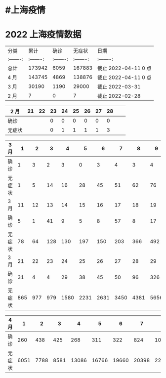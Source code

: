 * #上海疫情
* 2022 上海疫情数据

#+NANE: total
| 分类      |      累计 |      确诊 |    无症状 | 日期                 |
| :-------: | :-------: | :-------: | :-------: | :-------:            |
| 总计      |    173942 |      6059 |    167883 | 截止 2022-04-11 0 点 |
| 4 月      |    143745 |      4869 |    138876 | 截止 2022-04-11 0 点 |
| 3 月      |     30190 |      1190 |     29000 | 截止 2022-03-31      |
| 2 月      |         7 |         0 |         7 | 截止 2022-02-28      |
#+TBLFM: @6$3=remote(d2, @2$4) + remote(d2, @2$5) + remote(d2, @2$6)+ remote(d2, @2$7)+ remote(d2, @2$8)+ remote(d2, @2$9)
#+TBLFM: @6$4=remote(d2, @3$4) + remote(d2, @3$5) + remote(d2, @3$6)+ remote(d2, @3$7)+ remote(d2, @3$8)+ remote(d2, @3$9)
#+TBLFM: @6$2=@6$3+@6$4
#+TBLFM: @5$3=remote(d3, @8$2) + remote(d3, @8$3) + remote(d3, @8$4) + remote(d3, @8$5) + remote(d3, @8$6)+ remote(d3, @8$7)+ remote(d3, @8$8)+ remote(d3, @8$9)+ remote(d3, @8$10 + remote(d3, @8$11) + remote(d3, @8$12) + remote(d3, @5$2) + remote(d3, @5$3) + remote(d3, @5$4) + remote(d3, @5$5) + remote(d3, @5$6)+ remote(d3, @5$7)+ remote(d3, @5$8)+ remote(d3, @5$9)+ remote(d3, @5$10)+ remote(d3, @5$11) + remote(d3, @2$2) + remote(d3, @2$3) + remote(d3, @2$4) + remote(d3, @2$5) + remote(d3, @2$6)+ remote(d3, @2$7)+ remote(d3, @2$8)+ remote(d3, @2$9)+ remote(d3, @2$10)+ remote(d3, @2$11)
#+TBLFM: @5$4=remote(d3, @3$2) + remote(d3, @3$3) + remote(d3, @3$4) + remote(d3, @3$5) + remote(d3, @3$6)+ remote(d3, @3$7)+ remote(d3, @3$8)+ remote(d3, @3$9)+ remote(d3, @3$10 + remote(d3, @3$11) + remote(d3, @6$2) + remote(d3, @6$3) + remote(d3, @6$4) + remote(d3, @6$5) + remote(d3, @6$6)+ remote(d3, @6$7)+ remote(d3, @6$8)+ remote(d3, @6$9)+ remote(d3, @6$10 + remote(d3, @6$11) + remote(d3, @9$2) + remote(d3, @9$3) + remote(d3, @9$4) + remote(d3, @9$5) + remote(d3, @9$6)+ remote(d3, @9$7)+ remote(d3, @9$8)+ remote(d3, @9$9)+ remote(d3, @9$10 + remote(d3, @9$11) + remote(d3, @9$12)
#+TBLFM: @5$2=@5$3+@5$4
#+TBLFM: @4$3=remote(d4, @2$2) + remote(d4, @2$3) + remote(d4, @2$4) + remote(d4, @2$5) + remote(d4, @2$6)+ remote(d4, @2$7)+ remote(d4, @2$8)+ remote(d4, @2$9)+ remote(d4, @2$10 + remote(d4, @2$11)
#+TBLFM: @4$4=remote(d4, @3$2) + remote(d4, @3$3) + remote(d4, @3$4) + remote(d4, @3$5) + remote(d4, @3$6)+ remote(d4, @3$7)+ remote(d4, @3$8)+ remote(d4, @3$9)+ remote(d4, @3$10 + remote(d4, @3$11)
#+TBLFM: @4$2=@4$3+@4$4
#+TBLFM: @3$2..@3$4=vsum(@4..@>);f2
#+TBLFM: @3$5='(concat "截止 " (format-time-string "%Y-%m-%d") " 0 点");N
#+TBLFM: @4$5='(concat "截止 " (format-time-string "%Y-%m-%d") " 0 点");N

#+NAME: d2
| 2 月   |    21 |    22 |   23  |    24 |    25 |   26  |    27 |   28  |       |       |
|--------|-------|-------|-------|-------|-------|-------|-------|-------|-------|-------|
| 确诊   |       |       |     0 |     0 |     0 |     0 |     0 |     0 |       |       |
| 无症状 |       |       |     0 |     1 |     1 |     1 |     1 |     3 |       |       |

#+NAME: d3
| 3 月   |     1 |     2 |     3 |     4 |     5 |     6 |     7 |     8 |     9 |    10 |
|--------|-------|-------|-------|-------|-------|-------|-------|-------|-------|-------|
| 确诊   |     1 |     3 |     2 |     3 |     0 |     3 |     4 |     3 |     4 |    11 |
| 无症状 |     1 |     5 |    14 |    16 |    28 |    45 |    51 |    62 |    76 |     3 |
| 3 月   |    11 |    12 |    13 |    14 |    15 |    16 |    17 |    18 |    19 |    20 |
|--------|-------|-------|-------|-------|-------|-------|-------|-------|-------|-------|
| 确诊   |     5 |     1 |    41 |     9 |     5 |     8 |    57 |     8 |    17 |    24 |
| 无症状 |    78 |    64 |   128 |   130 |   197 |   150 |   203 |   366 |   492 |   734 |
| 3 月   |    21 |    22 |    23 |    24 |    25 |    26 |    27 |    28 |    29 |    30 |    31 |
|--------|-------|-------|-------|-------|-------|-------|-------|-------|-------|-------|-------|
| 确诊   |    31 |     4 |     4 |    29 |    38 |    45 |    50 |    96 |   326 |   355 |   358 |
| 无症状 |   865 |   977 |   979 |  1580 |  2231 |  2631 |  3450 |  4381 |  5656 |  5298 |  4144 |

#+NAME: d4
| 4 月   |     1 |     2 |     3 |     4 |     5 |     6 |     7 |     8 |     9 |    10 |
|--------|-------|-------|-------|-------|-------|-------|-------|-------|-------|-------|
| 确诊   |   260 |   438 |   425 |   268 |   311 |   322 |   824 |  1015 |  1006 |   914 |
| 无症状 |  6051 |  7788 |  8581 | 13086 | 16766 | 19660 | 20398 | 22609 | 23937 | 25173 |
